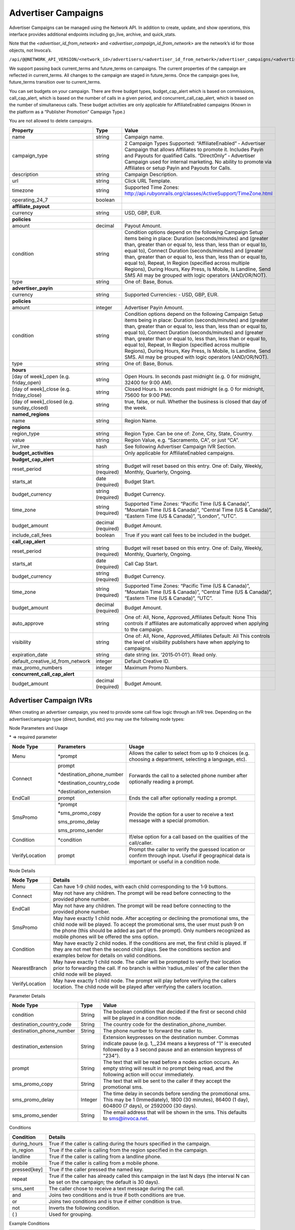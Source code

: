 Advertiser Campaigns
====================

Advertiser Campaigns can be managed using the Network API. In addition to create, update, and show operations, this interface provides additional endpoints including go_live, archive, and quick_stats.

Note that the `<advertiser_id_from_network>` and `<advertiser_campaign_id_from_network>` are the network’s id for those objects, not Invoca’s.

``/api/@@NETWORK_API_VERSION/<network_id>/advertisers/<advertiser_id_from_network>/advertiser_campaigns/<advertiser_campaign_id_from_network>.json``

We support passing back current_terms and future_terms on campaigns. The current properties of the campaign are reflected in current_terms. All changes to the campaign are staged in future_terms. Once the campaign goes live, future_terms transition over to current_terms.

You can set budgets on your campaign. There are three budget types, budget_cap_alert which is based on commissions, call_cap_alert, which is based on the number of calls in a given period, and concurrent_call_cap_alert, which is based on the number of simultaneous calls. These budget activities are only applicable for AffiliateEnabled campaigns (Known in the platform as a “Publisher Promotion” Campaign Type.)

You are not allowed to delete campaigns.

.. list-table::
  :widths: 11 4 40
  :header-rows: 1
  :class: parameters

  * - Property
    - Type
    - Value

  * - name
    - string
    - Campaign name.

  * - campaign_type
    - string
    - 2 Campaign Types Supported: “AffiliateEnabled” ‐ Advertiser Campaign that allows Affiliates to promote it. Includes Payin and Payouts for qualified Calls. “DirectOnly” ‐ Advertiser Campaign used for internal marketing. No ability to promote via Affiliates or setup Payin and Payouts for Calls.

  * - description
    - string
    - Campaign Description.

  * - url
    - string
    - Click URL Template.

  * - timezone
    - string
    - Supported Time Zones: http://api.rubyonrails.org/classes/ActiveSupport/TimeZone.html

  * - operating_24_7
    - boolean
    -

  * - **affiliate_payout**
    -
    -

  * - currency
    - string
    - USD, GBP, EUR.

  * - **policies**
    -
    -

  * - amount
    - decimal
    - Payout Amount.

  * - condition
    - string
    - Condition options depend on the following Campaign Setup items being in place: Duration (seconds/minutes) and (greater than, greater than or equal to, less than, less than or equal to, equal to), Connect Duration (seconds/minutes) and (greater than, greater than or equal to, less than, less than or equal to, equal to), Repeat, In Region (specified across multiple Regions), During Hours, Key Press, Is Mobile, Is Landline, Send SMS All may be grouped with logic operators (AND/OR/NOT).

  * - type
    - string
    - One of: Base, Bonus.

  * - **advertiser_payin**
    -
    -

  * - currency
    - string
    - Supported Currencies: ‐ USD, GBP, EUR.

  * - **policies**
    -
    -

  * - amount
    - integer
    - Advertiser Payin Amount.

  * - condition
    - string
    - Condition options depend on the following Campaign Setup items being in place: Duration (seconds/minutes) and (greater than, greater than or equal to, less than, less than or equal to, equal to), Connect Duration (seconds/minutes) and (greater than, greater than or equal to, less than, less than or equal to, equal to), Repeat, In Region (specified across multiple Regions), During Hours, Key Press, Is Mobile, Is Landline, Send SMS. All may be grouped with logic operators (AND/OR/NOT).

  * - type
    - string
    - One of: Base, Bonus.

  * - **hours**
    -
    -

  * - [day of week]_open (e.g. friday_open)
    - string
    - Open Hours. In seconds past midnight (e.g. 0 for midnight, 32400 for 9:00 AM).

  * - [day of week]_close (e.g. friday_close)
    - string
    - Closed Hours. In seconds past midnight (e.g. 0 for midnight, 75600 for 9:00 PM).

  * - [day of week]_closed (e.g. sunday_closed)
    - string
    - true, false, or null. Whether the business is closed that day of the week.

  * - **named_regions**
    -
    -

  * - name
    - string
    - Region Name.

  * - **regions**
    -
    -

  * - region_type
    - string
    - Region Type. Can be one of: Zone, City, State, Country.

  * - value
    - string
    - Region Value, e.g. “Sacramento, CA”, or just “CA”.

  * - ivr_tree
    - hash
    - See following Advertiser Campaign IVR Section.

  * - **budget_activities**
    -
    -  Only applicable for AffiliateEnabled campaigns.

  * - **budget_cap_alert**
    -
    -

  * - reset_period
    - string  (required)
    - Budget will reset based on this entry. One of: Daily, Weekly, Monthly, Quarterly, Ongoing.

  * - starts_at
    - date (required)
    - Budget Start.

  * - budget_currency
    - string (required)
    - Budget Currency.

  * - time_zone
    - string (required)
    - Supported Time Zones: “Pacific Time (US & Canada)”, “Mountain Time (US & Canada)”, “Central Time (US & Canada)”, “Eastern Time (US & Canada)”, “London”, “UTC”.

  * - budget_amount
    - decimal (required)
    - Budget Amount.

  * - include_call_fees
    - boolean
    - True if you want call fees to be included in the budget.

  * - **call_cap_alert**
    -
    -

  * - reset_period
    - string (required)
    - Budget will reset based on this entry. One of: Daily, Weekly, Monthly, Quarterly, Ongoing.

  * - starts_at
    - date (required)
    - Call Cap Start.

  * - budget_currency
    - string (required)
    - Budget Currency.

  * - time_zone
    - string (required)
    - Supported Time Zones: “Pacific Time (US & Canada)”, “Mountain Time (US & Canada)”, “Central Time (US & Canada)”, “Eastern Time (US & Canada)”, “UTC”.

  * - budget_amount
    - decimal (required)
    - Budget Amount.

  * - auto_approve
    - string
    - One of: All, None, Approved_Affiliates Default: None This controls if affiliates are automatically approved when applying to the campaign.

  * - visibility
    - string
    - One of: All, None, Approved_Affiliates Default: All This controls the level of visibility publishers have when applying to campaigns.

  * - expiration_date
    - string
    - date string (ex. ‘2015‐01‐01’). Read only.

  * - default_creative_id_from_network
    - integer
    - Default Creative ID.

  * - max_promo_numbers
    - integer
    - Maximum Promo Numbers.

  * - **concurrent_call_cap_alert**
    -
    -

  * - budget_amount
    - decimal (required)
    - Budget Amount.


Advertiser Campaign IVRs
------------------------

When creating an advertiser campaign, you need to provide some call flow logic through an IVR tree. Depending on the advertiser/campaign type (direct, bundled, etc) you may use the following node types:

Node Parameters and Usage

\* => required parameter

.. list-table::
  :widths: 11 4 40
  :header-rows: 1
  :class: parameters

  * - Node Type
    - Parameters
    - Usage

  * - Menu
    - \*prompt
    - Allows the caller to select from up to 9 choices (e.g. choosing a department, selecting a language, etc).

  * - Connect
    - prompt

      \*destination_phone_number

      \*destination_country_code

      \*destination_extension

    -

      Forwards the call to a selected phone number after optionally reading a prompt.

  * - EndCall
    - prompt
    - Ends the call after optionally reading a prompt.

  * - SmsPromo
    - \*prompt

      \*sms_promo_copy

      sms_promo_delay

      sms_promo_sender

    - Provide the option for a user to receive a text message with a special promotion.

  * - Condition
    - \*condition
    - If/else option for a call based on the qualities of the call/caller.

  * - VerifyLocation
    - prompt
    - Prompt the caller to verify the guessed location or confirm through input. Useful if geographical data is important or useful in a condition node.

Node Details

.. list-table::
  :widths: 8 40
  :header-rows: 1
  :class: parameters

  * - Node Type
    - Details

  * - Menu
    - Can have 1‐9 child nodes, with each child corresponding to the 1‐9 buttons.

  * - Connect
    - May not have any children. The prompt will be read before connecting to the provided phone number.

  * - EndCall
    - May not have any children. The prompt will be read before connecting to the provided phone number.

  * - SmsPromo
    - May have exactly 1 child node. After accepting or declining the promotional sms, the child node will be played. To accept the promotional sms, the user must push 9 on the phone (this should be added as part of the prompt). Only numbers recognized as mobile phones will be offered the sms option.

  * - Condition
    - May have exactly 2 child nodes. If the conditions are met, the first child is played. If they are not met then the second child plays. See the conditions section and examples below for details on valid conditions.

  * - NearestBranch
    - May have exactly 1 child node. The caller will be prompted to verify their location prior to forwarding the call. If no branch is within ‘radius_miles’ of the caller then the child node will be played.

  * - VerifyLocation
    - May have exactly 1 child node. The prompt will play before verifying the callers location. The child node will be played after verifying the callers location.

Parameter Details

.. list-table::
  :widths: 20 8 60
  :header-rows: 1
  :class: parameters

  * - Node Type
    - Type
    - Value

  * - condition
    - String
    - The boolean condition that decided if the first or second child will be played in a condition node.

  * - destination_country_code
    - String
    - The country code for the destination_phone_number.

  * - destination_phone_number
    - String
    - The phone number to forward the caller to.

  * - destination_extension
    - String
    - Extension keypresses on the destination number. Commas indicate pause (e.g. 1,,,234 means a keypress of "1" is executed followed by a 3 second pause and an extension keypress of "234").

  * - prompt
    - String
    - The text that will be read before a nodes action occurs. An empty string will result in no prompt being read, and the following action will occur immediately.

  * - sms_promo_copy
    - String
    - The text that will be sent to the caller if they accept the promotional sms.

  * - sms_promo_delay
    - Integer
    - The time delay in seconds before sending the promotional sms. This may be 1 (Immediately), 1800 (30 minutes), 86400 (1 day), 604800 (7 days), or 2592000 (30 days).

  * - sms_promo_sender
    - String
    - The email address that will be shown in the sms. This defaults to sms@invoca.net.

Conditions

.. list-table::
  :widths: 7 40
  :header-rows: 1
  :class: parameters

  * - Condition
    - Details

  * - during_hours
    - True if the caller is calling during the hours specified in the campaign.

  * - in_region
    - True if the caller is calling from the region specified in the campaign.

  * - landline
    - True if the caller is calling from a landline phone.

  * - mobile
    - True if the caller is calling from a mobile phone.

  * - pressed[key]
    - True if the caller pressed the named key.

  * - repeat
    - True if the caller has already called this campaign in the last N days (the interval N can be set on the campaign; the default is 30 days).

  * - sms_sent
    - The caller chose to receive a text message during the call.

  * - and
    - Joins two conditions and is true if both conditions are true.

  * - or
    - Joins two conditions and is true if either condition is true.

  * - not
    - Inverts the following condition.

  * - ( )
    - Used for grouping.



Example Conditions

.. list-table::
  :widths: 40 11
  :header-rows: 1
  :class: parameters

  * - Example
    - Condition

  * - Call duration was a minute and a half or longer
    - duration >= 1 min 30 sec.

  * - Call came in during business hours
    - during_hours.

  * - Call was from a mobile phone where the caller pressed the 2 key in response to the first menu
    - mobile and pressed[2].

  * - Call was from the selected geographic region or was longer than 12 seconds
    - in_region or duration > 12 sec.

  * - Caller pressed 1 to the first question in a series and was not in the geographic region or calling during business hours
    - pressed[a 1] and not (in_region or during_hours).

Note that **and** is higher precedence than **or**. So if you use both in a condition like this:

``mobile or in_region and during_hours``

it is equivalent to this:

``mobile or (in_region and during_hours)``


Endpoint
--------

``https://invoca.net/api/@@NETWORK_API_VERSION/<network_id>/advertisers/<advertiser_id_from_network>/advertiser_campaigns/<advertiser_campaign_id_from_network>.json``

.. api_endpoint::
   :verb: GET
   :path: /advertiser_campaigns
   :description: Get all campaigns for an Advertiser
   :page: get_advertiser_campaigns

.. api_endpoint::
   :verb: GET
   :path: /advertiser_campaigns/&lt;advertiser_campaign_id&gt;
   :description: Get a campaign for an Advertiser
   :page: get_advertiser_campaign

.. api_endpoint::
   :verb: POST
   :path: /advertiser_campaigns/&lt;advertiser_campaign_id&gt;
   :description: Create an Advertiser Campaign
   :page: post_advertiser_campaign

.. api_endpoint::
   :verb: PUT
   :path: /advertiser_campaigns/&lt;advertiser_campaign_id&gt;
   :description: Update an Advertiser Campaign
   :page: put_advertiser_campaign

.. api_endpoint::
   :verb: GET
   :path: /advertiser_campaigns/&lt;advertiser_campaign_id&gt;/quick_stats
   :description: Quick Stats
   :page: get_advertiser_campaign_quick_stats

.. api_endpoint::
   :verb: GET
   :path: /advertiser_campaigns/&lt;advertiser_campaign_id&gt;/go_live
   :description: Set Campaign State to Live
   :page: get_advertiser_campaign_go_live

.. api_endpoint::
   :verb: POST
   :path: /advertiser_campaigns/&lt;advertiser_campaign_id&gt;/go_live
   :description: Set Campaign State to Live
   :page: post_advertiser_campaign_go_live

.. api_endpoint::
   :verb: GET
   :path: /advertiser_campaigns/&lt;advertiser_campaign_id&gt;/archive
   :description: Set Campaign State to Archived
   :page: get_advertiser_campaign_archive

.. api_endpoint::
   :verb: POST
   :path: /advertiser_campaigns/&lt;advertiser_campaign_id&gt;/archive
   :description: Set Campaign State to Archived
   :page: post_advertiser_campaign_archive

